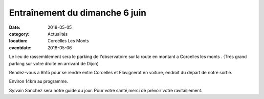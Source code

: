 Entraînement du dimanche 6 juin
===============================

:date: 2018-05-05
:category: Actualités
:location: Corcelles Les Monts
:eventdate: 2018-05-06

Le lieu de rassemblement sera le parking de l'observatoire sur la route
en montant a Corcelles les monts .
(Très grand parking sur votre droite en arrivant de Dijon)

Rendez-vous a 9h15 pour se rendre entre Corcelles et Flavignerot en
voiture, endroit du départ de notre sortie.

Environ 14km au programme.

Sylvain Sanchez sera notre guide du jour.
Pour votre santé,merci de prévoir votre ravitaillement.
